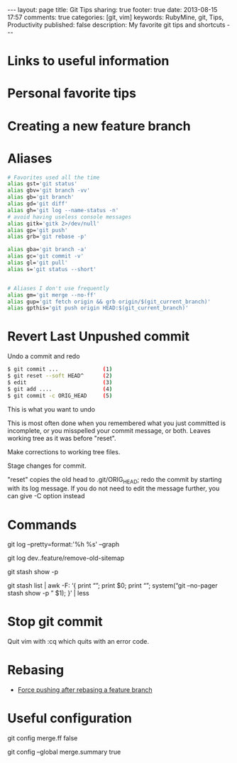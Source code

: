 #+BEGIN_HTML
---
layout: page
title: Git Tips
sharing: true
footer: true
date: 2013-08-15 17:57
comments: true
categories: [git, vim]
keywords: RubyMine, git, Tips, Productivity
published: false
description: My favorite git tips and shortcuts
---
#+END_HTML

* Links to useful information


* Personal favorite tips


* Creating a new feature branch

# create a new tracking branch
# git checkout -b feature/hl/sitemap
# git push -u origin feature/hl/sitemap


* Aliases
#+BEGIN_SRC bash
# Favorites used all the time
alias gst='git status'
alias gbv='git branch -vv'
alias gb='git branch'
alias gd='git diff'
alias gh='git log --name-status -n'
# avoid having useless console messages 
alias gitk='gitk 2>/dev/null'
alias gp='git push'
alias grb='git rebase -p'

alias gba='git branch -a'
alias gc='git commit -v'
alias gl='git pull'
alias s='git status --short'


# Aliases I don't use frequently
alias gm='git merge --no-ff'
alias gup='git fetch origin && grb origin/$(git_current_branch)'
alias gpthis='git push origin HEAD:$(git_current_branch)'
#+END_SRC




* Revert Last Unpushed commit

Undo a commit and redo

#+BEGIN_SRC bash
$ git commit ...              (1)
$ git reset --soft HEAD^      (2)
$ edit                        (3)
$ git add ....                (4)
$ git commit -c ORIG_HEAD     (5)
#+END_SRC
This is what you want to undo

This is most often done when you remembered what you just committed is incomplete, or you misspelled your commit message, or both. Leaves working tree as it was before "reset".

Make corrections to working tree files.

Stage changes for commit.

"reset" copies the old head to .git/ORIG_HEAD; redo the commit by starting with its log message. If you do not need to edit the message further, you can give -C option instead





* Commands

git log --pretty=format:'%h %s' --graph


# what's in feature and not merged into dev
git log dev..feature/remove-old-sitemap


# see what's in a stash
git stash show -p

git stash list | awk -F: ‘{ print “\n\n\n\n”; print $0; print “\n\n”; system(“git –no-pager stash show -p ” $1); }’ | less




* Stop git commit
Quit vim with :cq which quits with an error code.


* Rebasing
+ [[http://stackoverflow.com/questions/8939977/git-push-rejected-after-feature-branch-rebase][Force pushing after rebasing a feature branch]]


* Useful configuration
# Configure your default merges to not FF so that you can see that work was
# done on a separate branch
git config merge.ff false

# Configure merge commits to include a description of the commits that went
# into the merge
git config --global merge.summary true
